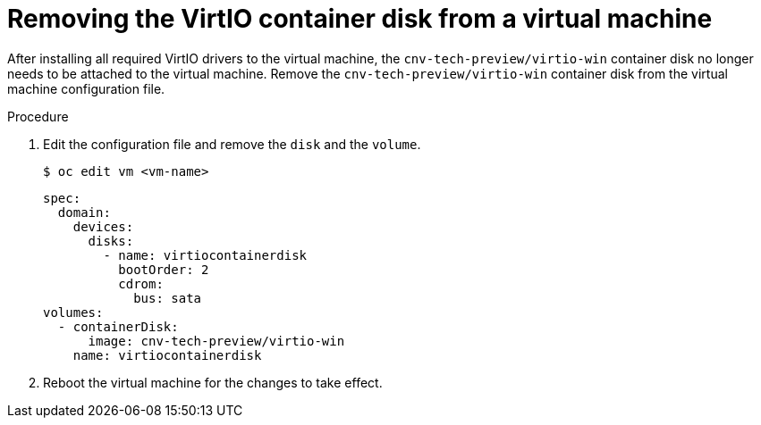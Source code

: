 // Module included in the following assemblies:
//
// * cnv_users_guide/cnv-installing-virtio-drivers-on-existing-windows-vm.adoc
// * cnv_users_guide/cnv-installing-virtio-drivers-on-new-windows-vm.adoc

[id="cnv-removing-virtio-disk-from-vm_{context}"]
= Removing the VirtIO container disk from a virtual machine

After installing all required VirtIO drivers to the virtual machine, the
 `cnv-tech-preview/virtio-win` container disk no longer needs to be attached to the virtual machine. 
Remove the `cnv-tech-preview/virtio-win` container disk from the virtual machine configuration file. 

.Procedure
. Edit the configuration file and remove the `disk` and the `volume`.
+
----
$ oc edit vm <vm-name>
----
+
[source,yaml]
----
spec:
  domain:
    devices:
      disks:
        - name: virtiocontainerdisk
          bootOrder: 2
          cdrom:
            bus: sata
volumes:
  - containerDisk:
      image: cnv-tech-preview/virtio-win
    name: virtiocontainerdisk
----

. Reboot the virtual machine for the changes to take effect. 

